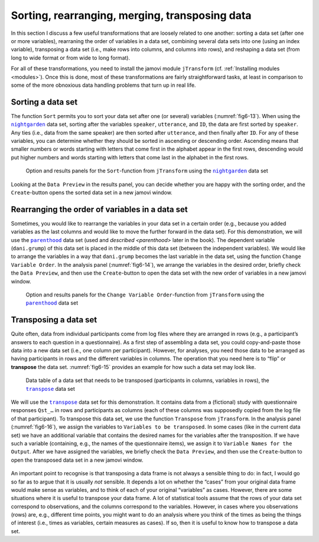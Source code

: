 .. sectionauthor:: `Danielle J. Navarro <https://djnavarro.net/>`_ and `Sebastian Jentschke <https://www4.uib.no/en/find-employees/Sebastian.Jentschke>`_

Sorting, rearranging, merging, transposing data
-----------------------------------------------

In this section I discuss a few useful transformations that are loosely related
to one another: sorting a data set (after one or more variables), rearraning
the order of variables in a data set, combining several data sets into one
(using an index variable), transposing a data set (i.e., make rows into
columns, and columns into rows), and reshaping a data set (from long to wide
format or from wide to long format).

For all of these transformations, you need to install the jamovi module
``jTransform`` (cf. :ref:`Installing modules <modules>`). Once this is done,
most of these transformations are fairly straightforward tasks, at least in
comparison to some of the more obnoxious data handling problems that turn up
in real life.

Sorting a data set
~~~~~~~~~~~~~~~~~~

The function ``Sort`` permits you to sort your data set after one (or several)
variables (:numref:`fig6-13`). When using the |nightgarden|_ data set, sorting
after the variables ``speaker``, ``utterance``, and ``ID``, the data are first
sorted by ``speaker``. Any ties (i.e., data from the same speaker) are then
sorted after ``utterance``, and then finally after ``ID``. For any of these
variables, you can determine whether they should be sorted in ascending or
descending order. Ascending means that smaller numbers or words starting with
letters that come first in the alphabet appear in the first rows, descending
would put higher numbers and words starting with letters that come last in the
alphabet in the first rows.

.. ----------------------------------------------------------------------------

.. figure:: ../_images/fig6-13.*
   :alt: Option and results panels for the ``Sort``-function from
         ``jTransform`` using the |nightgarden|_ data set
   :name: fig6-13

   Option and results panels for the ``Sort``-function from ``jTransform`` 
   using the |nightgarden|_ data set

.. ----------------------------------------------------------------------------

Looking at the ``Data Preview`` in the results panel, you can decide whether
you are happy with the sorting order, and the ``Create``-button opens the
sorted data set in a new jamovi window.


Rearranging the order of variables in a data set
~~~~~~~~~~~~~~~~~~~~~~~~~~~~~~~~~~~~~~~~~~~~~~~~

Sometimes, you would like to rearrange the variables in your data set in a
certain order (e.g., because you added variables as the last columns and would
like to move the further forward in the data set). For this demonstration, we
will use the |parenthood|_ data set (used and `described <parenthood>` later in
the book). The dependent variable (``dani.grump``) of this data set is placed
in the middle of this data set (between the independent variables). We would
like to arrange the variables in a way that ``dani.grump`` becomes the last
variable in the data set, using the function ``Change Variable Order``. In the
analysis panel (:numref:`fig6-14`), we arrange the variables in the desired
order, briefly check the ``Data Preview``, and then use the ``Create``-button
to open the data set with the new order of variables in a new jamovi window.

.. ----------------------------------------------------------------------------

.. figure:: ../_images/fig6-14.*
   :alt: Option and results panels for the ``Change Variable Order``-function
         from ``jTransform`` using the |parenthood|_ data set
   :name: fig6-14

   Option and results panels for the ``Change Variable Order``-function from
   ``jTransform`` using the |parenthood|_ data set
   
.. ----------------------------------------------------------------------------

Transposing a data set
~~~~~~~~~~~~~~~~~~~~~~

Quite often, data from individual participants come from log files where they
are arranged in rows (e.g., a participant’s answers to each question in a
questionnaire). As a first step of assembling a data set, you could
copy-and-paste those data into a new data set (i.e., one column per
participant). However, for analyses, you need those data to be arranged as
having participants in rows and the different variables in columns. The
operation that you need here is to “flip” or **transpose** the data set.
:numref:`fig6-15` provides an example for how such a data set may look like.

.. ----------------------------------------------------------------------------

.. figure:: ../_images/fig6-15.*
   :alt: Data table of a data set that needs to be transposed (participants in
         columns, variables in rows), the |transpose|_ data set 
   :name: fig6-15

   Data table of a data set that needs to be transposed (participants in
   columns, variables in rows), the |transpose|_ data set

.. ----------------------------------------------------------------------------

We will use the |transpose|_ data set for this demonstration. It contains data
from a (fictional) study with questionnaire responses ``Qst_…`` in rows and
participants as columns (each of these columns was supposedly copied from the
log file of that participant). To transpose this data set, we use the function
``Transpose`` from ``jTransform``. In the analysis panel (:numref:`fig6-16`),
we assign the variables to ``Variables to be transposed``. In some cases (like
in the current data set) we have an additional variable that contains the
desired names for the variables after the transposition. If we have such a
variable (containing, e.g., the names of the questionnaire items), we assign it
to ``Variable Names for the Output``. After we have assigned the variables, we
briefly check the ``Data Preview``, and then use the ``Create``-button to open
the transposed data set in a new jamovi window.

.. ----------------------------------------------------------------------------

.. figure:: ../_images/fig6-16.*
   :alt: Option and results panels for the ``Transpose``-function from
         ``jTransform`` using the |transpose|_ data set
   :name: fig6-16

   Option and results panels for the ``Transpose``-function from ``jTransform``
    using the |transpose|_ data set

.. ----------------------------------------------------------------------------

An important point to recognise is that transposing a data frame is not always
a sensible thing to do: in fact, I would go so far as to argue that it is
usually *not* sensible. It depends a lot on whether the “cases” from your
original data frame would make sense as variables, and to think of each of
your original “variables” as cases. However, there are some situations where
it is useful to transpose your data frame. A lot of statistical tools assume
that the rows of your data set correspond to observations, and the columns
correspond to the variables. However, in cases where you observations (rows)
are, e.g., different time points, you might want to do an analysis where you
think of the times as being the things of interest (i.e., times as variables,
certain measures as cases). If so, then it is useful to know how to transpose a
data set.


.. ----------------------------------------------------------------------------

.. |nightgarden|                       replace:: ``nightgarden``
.. _nightgarden:                       ../../_statics/data/nightgarden.omv

.. |parenthood|                        replace:: ``parenthood``
.. _parenthood:                        ../../_statics/data/parenthood.omv

.. |transpose|                         replace:: ``transpose``
.. _transpose:                         ../../_statics/data/transpose.omv
